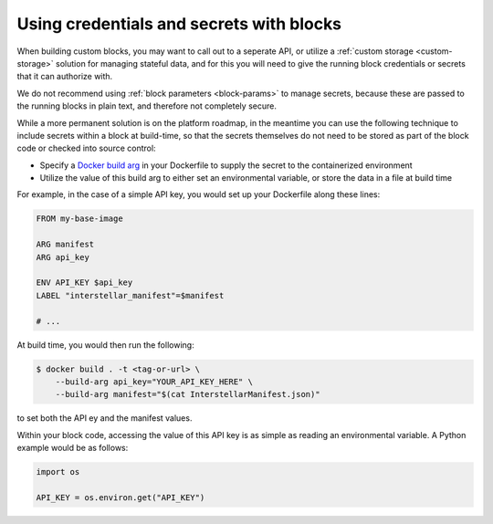 .. _credentials-secrets:

Using credentials and secrets with blocks
=========================================

When building custom blocks, you may want to call out to a seperate API, or utilize a :ref:`custom storage <custom-storage>`
solution for managing stateful data, and for this you will need to give the running block credentials or secrets that
it can authorize with.

We do not recommend using :ref:`block parameters <block-params>` to manage secrets, because these are passed to the
running blocks in plain text, and therefore not completely secure.

While a more permanent solution is on the platform roadmap, in the meantime you can use the following technique to
include secrets within a block at build-time, so that the secrets themselves do not need to be stored as part of the
block code or checked into source control:

* Specify a `Docker build arg <https://docs.docker.com/engine/reference/commandline/build/#set-build-time-variables---build-arg>`_
  in your Dockerfile to supply the secret to the containerized environment
* Utilize the value of this build arg to either set an environmental variable, or store the data in a file at build time

For example, in the case of a simple API key, you would set up your Dockerfile along these lines:

.. code-block:: docker

    FROM my-base-image

    ARG manifest
    ARG api_key

    ENV API_KEY $api_key
    LABEL "interstellar_manifest"=$manifest

    # ...

At build time, you would then run the following:

.. code-block:: bash

    $ docker build . -t <tag-or-url> \
        --build-arg api_key="YOUR_API_KEY_HERE" \
        --build-arg manifest="$(cat InterstellarManifest.json)"

to set both the API ey and the manifest values.

Within your block code, accessing the value of this API key is as simple as reading an environmental variable. A Python
example would be as follows:

.. code-block:: python

    import os

    API_KEY = os.environ.get("API_KEY")